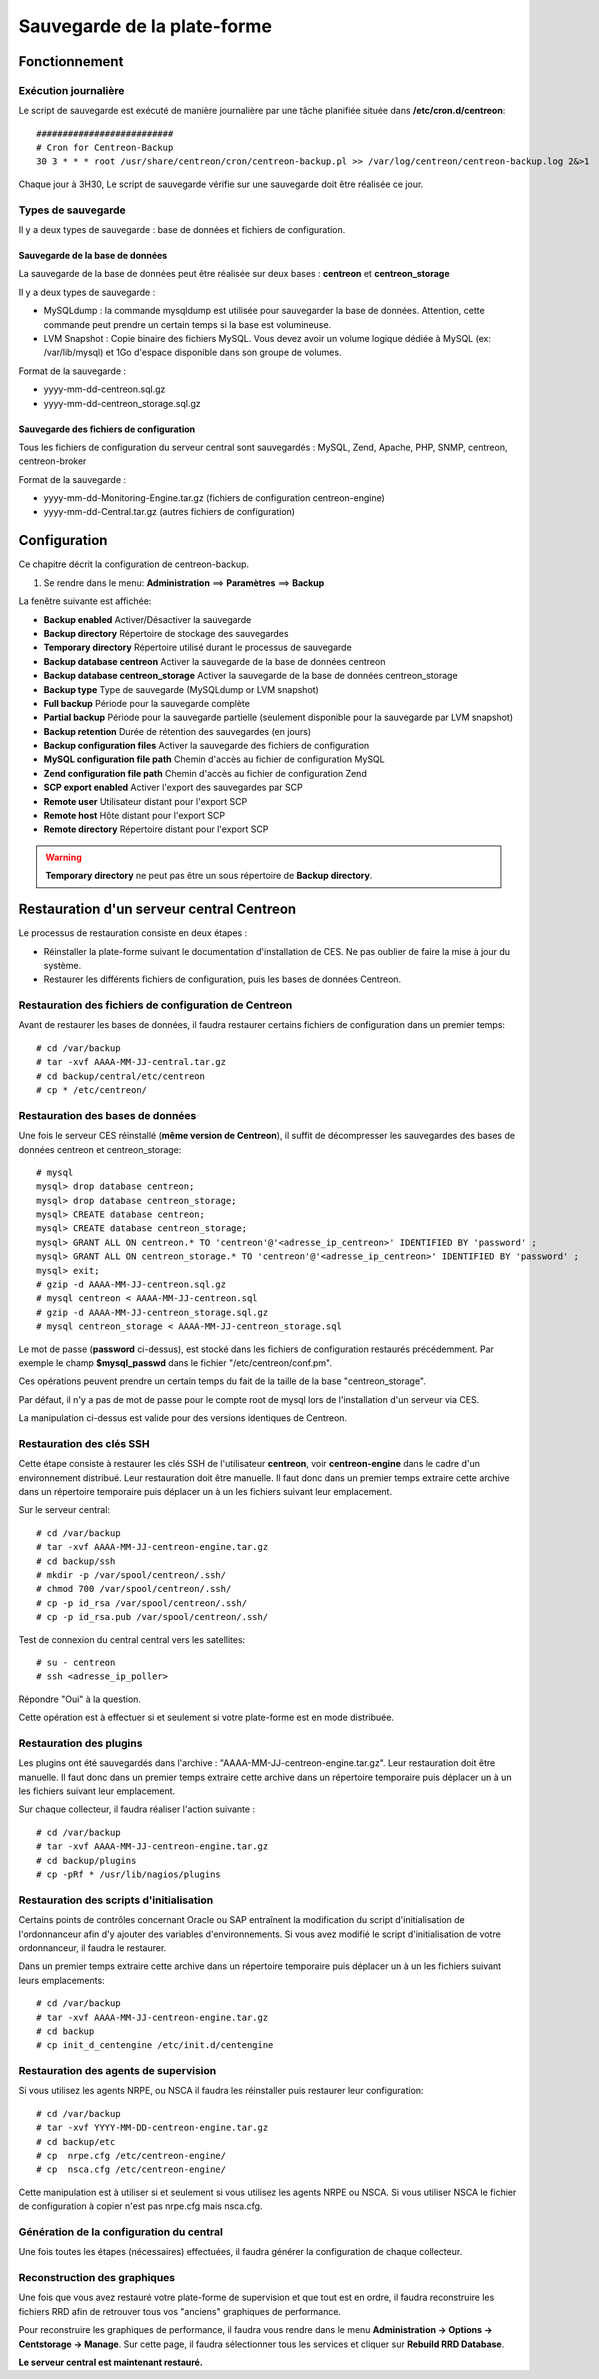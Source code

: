 ============================
Sauvegarde de la plate-forme
============================

**************
Fonctionnement
**************

Exécution journalière
=====================

Le script de sauvegarde est exécuté de manière journalière par une tâche planifiée située dans **/etc/cron.d/centreon**::

    ##########################
    # Cron for Centreon-Backup
    30 3 * * * root /usr/share/centreon/cron/centreon-backup.pl >> /var/log/centreon/centreon-backup.log 2&>1

Chaque jour à 3H30, Le script de sauvegarde vérifie sur une sauvegarde doit être réalisée ce jour.

Types de sauvegarde
===================

Il y a deux types de sauvegarde : base de données et fichiers de configuration.

Sauvegarde de la base de données
--------------------------------

La sauvegarde de la base de données peut être réalisée sur deux bases : **centreon** et **centreon_storage**

Il y a deux types de sauvegarde :

* MySQLdump : la commande mysqldump est utilisée pour sauvegarder la base de données. Attention, cette commande peut prendre un certain temps si la base est volumineuse.
* LVM Snapshot : Copie binaire des fichiers MySQL. Vous devez avoir un volume logique dédiée à MySQL (ex: /var/lib/mysql) et 1Go d'espace disponible dans son groupe de volumes.

Format de la sauvegarde :

* yyyy-mm-dd-centreon.sql.gz
* yyyy-mm-dd-centreon_storage.sql.gz

Sauvegarde des fichiers de configuration
----------------------------------------

Tous les fichiers de configuration du serveur central sont sauvegardés : MySQL, Zend, Apache, PHP, SNMP, centreon, centreon-broker

Format de la sauvegarde :

* yyyy-mm-dd-Monitoring-Engine.tar.gz (fichiers de configuration centreon-engine)
* yyyy-mm-dd-Central.tar.gz (autres fichiers de configuration)


*************
Configuration
*************

Ce chapitre décrit la configuration de centreon-backup.

#. Se rendre dans le menu: **Administration** ==> **Paramètres** ==> **Backup**

La fenêtre suivante est affichée:

.. image:: /images/guide_exploitation/backup.png
   :align: center

* **Backup enabled** Activer/Désactiver la sauvegarde
* **Backup directory** Répertoire de stockage des sauvegardes
* **Temporary directory** Répertoire utilisé durant le processus de sauvegarde
* **Backup database centreon** Activer la sauvegarde de la base de données centreon
* **Backup database centreon_storage** Activer la sauvegarde de la base de données centreon_storage
* **Backup type** Type de sauvegarde (MySQLdump or LVM snapshot)
* **Full backup** Période pour la sauvegarde complète
* **Partial backup** Période pour la sauvegarde partielle (seulement disponible pour la sauvegarde par LVM snapshot)
* **Backup retention** Durée de rétention des sauvegardes (en jours)
* **Backup configuration files** Activer la sauvegarde des fichiers de configuration
* **MySQL configuration file path** Chemin d'accès au fichier de configuration MySQL
* **Zend configuration file path** Chemin d'accès au fichier de configuration Zend
* **SCP export enabled** Activer l'export des sauvegardes par SCP
* **Remote user** Utilisateur distant pour l'export SCP
* **Remote host** Hôte distant pour l'export SCP
* **Remote directory** Répertoire distant pour l'export SCP

.. warning::

    **Temporary directory** ne peut pas être un sous répertoire de **Backup directory**. 


******************************************
Restauration d'un serveur central Centreon
******************************************

Le processus de restauration consiste en deux étapes :

* Réinstaller la plate-forme suivant le documentation d'installation de CES. Ne pas oublier de faire la mise à jour du système.
* Restaurer les différents fichiers de configuration, puis les bases de données Centreon.

Restauration des fichiers de configuration de Centreon
======================================================

Avant de restaurer les bases de données, il faudra restaurer certains fichiers de configuration dans un premier temps::

    # cd /var/backup
    # tar -xvf AAAA-MM-JJ-central.tar.gz
    # cd backup/central/etc/centreon
    # cp * /etc/centreon/

Restauration des bases de données
=================================

Une fois le serveur CES réinstallé (**même version de Centreon**), il suffit de décompresser les sauvegardes des bases de données centreon et centreon_storage::

    # mysql
    mysql> drop database centreon;
    mysql> drop database centreon_storage;
    mysql> CREATE database centreon;
    mysql> CREATE database centreon_storage;
    mysql> GRANT ALL ON centreon.* TO 'centreon'@'<adresse_ip_centreon>' IDENTIFIED BY 'password' ;
    mysql> GRANT ALL ON centreon_storage.* TO 'centreon'@'<adresse_ip_centreon>' IDENTIFIED BY 'password' ;
    mysql> exit;
    # gzip -d AAAA-MM-JJ-centreon.sql.gz
    # mysql centreon < AAAA-MM-JJ-centreon.sql
    # gzip -d AAAA-MM-JJ-centreon_storage.sql.gz
    # mysql centreon_storage < AAAA-MM-JJ-centreon_storage.sql

.. note::
Le mot de passe (**password** ci-dessus), est stocké dans les fichiers de configuration restaurés précédemment. Par exemple le champ **$mysql_passwd** dans le fichier "/etc/centreon/conf.pm".

Ces opérations peuvent prendre un certain temps du fait de la taille de la base "centreon_storage".

.. note::
Par défaut, il n'y a pas de mot de passe pour le compte root de mysql lors de l'installation d'un serveur via CES.

La manipulation ci-dessus est valide pour des versions identiques de Centreon.

Restauration des clés SSH
=========================

Cette étape consiste à restaurer les clés SSH de l'utilisateur **centreon**, voir **centreon-engine** dans le cadre d'un environnement distribué.
Leur restauration doit être manuelle. Il faut donc dans un premier temps extraire cette archive dans un répertoire temporaire puis déplacer un à un les fichiers suivant leur emplacement.

Sur le serveur central::

    # cd /var/backup
    # tar -xvf AAAA-MM-JJ-centreon-engine.tar.gz
    # cd backup/ssh
    # mkdir -p /var/spool/centreon/.ssh/
    # chmod 700 /var/spool/centreon/.ssh/
    # cp -p id_rsa /var/spool/centreon/.ssh/
    # cp -p id_rsa.pub /var/spool/centreon/.ssh/

Test de connexion du central central vers les satellites::

    # su - centreon
    # ssh <adresse_ip_poller>

Répondre "Oui" à la question.

.. note::
Cette opération est à effectuer si et seulement si votre plate-forme est en mode distribuée.

Restauration des plugins
========================

Les plugins ont été sauvegardés dans l'archive : "AAAA-MM-JJ-centreon-engine.tar.gz". Leur restauration doit être manuelle.
Il faut donc dans un premier temps extraire cette archive dans un répertoire temporaire puis déplacer un à un les fichiers suivant leur emplacement.

Sur chaque collecteur, il faudra réaliser l'action suivante :

::

 # cd /var/backup
 # tar -xvf AAAA-MM-JJ-centreon-engine.tar.gz
 # cd backup/plugins
 # cp -pRf * /usr/lib/nagios/plugins

Restauration des scripts d'initialisation
=========================================

Certains points de contrôles concernant Oracle ou SAP entraînent la modification du script d'initialisation de l'ordonnanceur afin d'y ajouter des variables d'environnements.
Si vous avez modifié le script d'initialisation de votre ordonnanceur, il faudra le restaurer.

Dans un premier temps extraire cette archive dans un répertoire temporaire puis déplacer un à un les fichiers suivant leurs emplacements::

    # cd /var/backup
    # tar -xvf AAAA-MM-JJ-centreon-engine.tar.gz
    # cd backup
    # cp init_d_centengine /etc/init.d/centengine

Restauration des agents de supervision
======================================

Si vous utilisez les agents NRPE, ou NSCA il faudra les réinstaller puis restaurer leur configuration::

    # cd /var/backup
    # tar -xvf YYYY-MM-DD-centreon-engine.tar.gz
    # cd backup/etc
    # cp  nrpe.cfg /etc/centreon-engine/
    # cp  nsca.cfg /etc/centreon-engine/

.. note::
Cette manipulation est à utiliser si et seulement si vous utilisez les agents NRPE ou NSCA. Si vous utiliser NSCA le fichier de configuration à copier n'est pas nrpe.cfg mais nsca.cfg.

Génération de la configuration du central
=========================================

Une fois toutes les étapes (nécessaires) effectuées, il faudra générer la configuration de chaque collecteur.

Reconstruction des graphiques
=============================

Une fois que vous avez restauré votre plate-forme de supervision et que tout est en ordre, il faudra reconstruire les fichiers RRD afin de retrouver tous vos "anciens" graphiques de performance.

Pour reconstruire les graphiques de performance, il faudra vous rendre dans le menu **Administration -> Options -> Centstorage -> Manage**.
Sur cette page, il faudra sélectionner tous les services et cliquer sur **Rebuild RRD Database**.

**Le serveur central est maintenant restauré.**
